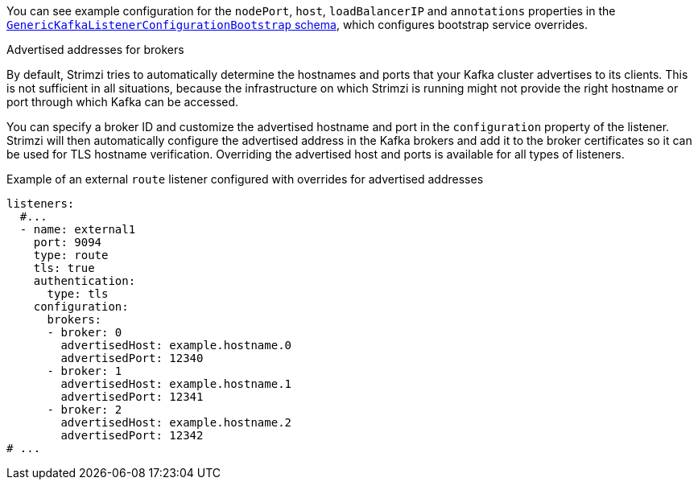 You can see example configuration for the `nodePort`, `host`, `loadBalancerIP` and `annotations` properties in the xref:type-GenericKafkaListenerConfigurationBootstrap-reference[`GenericKafkaListenerConfigurationBootstrap` schema],
which configures bootstrap service overrides.

[id='property-listener-config-broker-{context}']
.Advertised addresses for brokers

By default, Strimzi tries to automatically determine the hostnames and ports that your Kafka cluster advertises to its clients.
This is not sufficient in all situations, because the infrastructure on which Strimzi is running might not provide the right hostname or port through which Kafka can be accessed.

You can specify a broker ID and customize the advertised hostname and port in the `configuration` property of the listener.
Strimzi will then automatically configure the advertised address in the Kafka brokers and add it to the broker certificates so it can be used for TLS hostname verification.
Overriding the advertised host and ports is available for all types of listeners.

.Example of an external `route` listener configured with overrides for advertised addresses
[source,yaml,subs="attributes+"]
----
listeners:
  #...
  - name: external1
    port: 9094
    type: route
    tls: true
    authentication:
      type: tls
    configuration:
      brokers:
      - broker: 0
        advertisedHost: example.hostname.0
        advertisedPort: 12340
      - broker: 1
        advertisedHost: example.hostname.1
        advertisedPort: 12341
      - broker: 2
        advertisedHost: example.hostname.2
        advertisedPort: 12342
# ...
----

